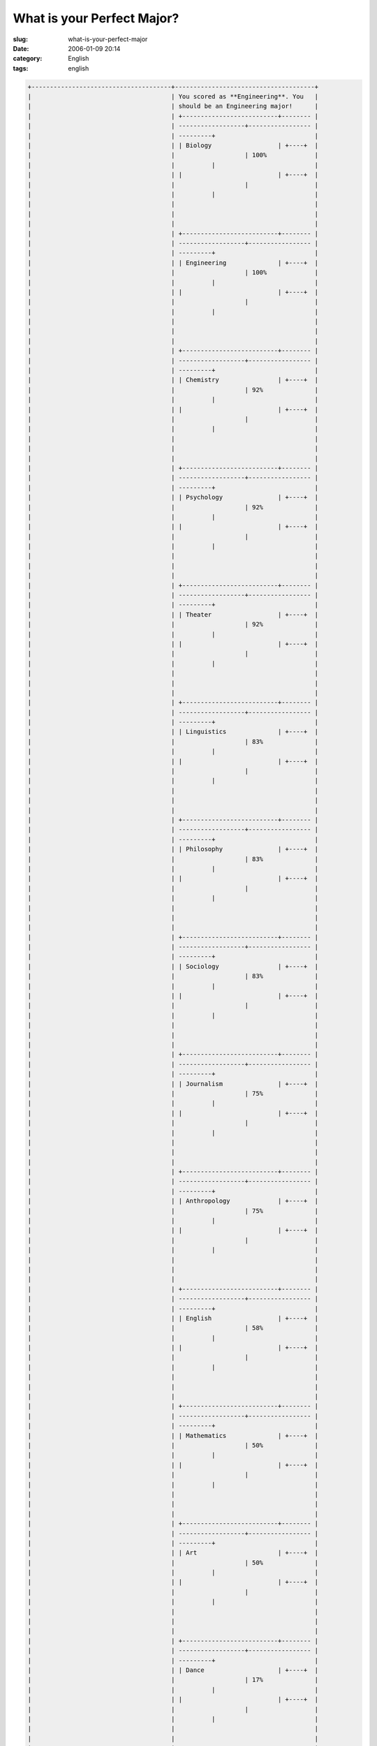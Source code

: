 What is your Perfect Major?
###########################
:slug: what-is-your-perfect-major
:date: 2006-01-09 20:14
:category: English
:tags: english

.. code:: 

    +--------------------------------------+--------------------------------------+
    |                                      | You scored as **Engineering**. You   |
    |                                      | should be an Engineering major!      |
    |                                      | +--------------------------+-------- |
    |                                      | ------------------+----------------- |
    |                                      | ---------+                           |
    |                                      | | Biology                  | +----+  |
    |                                      |                   | 100%             |
    |                                      |          |                           |
    |                                      | |                          | +----+  |
    |                                      |                   |                  |
    |                                      |          |                           |
    |                                      |                                      |
    |                                      |                                      |
    |                                      |                                      |
    |                                      | +--------------------------+-------- |
    |                                      | ------------------+----------------- |
    |                                      | ---------+                           |
    |                                      | | Engineering              | +----+  |
    |                                      |                   | 100%             |
    |                                      |          |                           |
    |                                      | |                          | +----+  |
    |                                      |                   |                  |
    |                                      |          |                           |
    |                                      |                                      |
    |                                      |                                      |
    |                                      |                                      |
    |                                      | +--------------------------+-------- |
    |                                      | ------------------+----------------- |
    |                                      | ---------+                           |
    |                                      | | Chemistry                | +----+  |
    |                                      |                   | 92%              |
    |                                      |          |                           |
    |                                      | |                          | +----+  |
    |                                      |                   |                  |
    |                                      |          |                           |
    |                                      |                                      |
    |                                      |                                      |
    |                                      |                                      |
    |                                      | +--------------------------+-------- |
    |                                      | ------------------+----------------- |
    |                                      | ---------+                           |
    |                                      | | Psychology               | +----+  |
    |                                      |                   | 92%              |
    |                                      |          |                           |
    |                                      | |                          | +----+  |
    |                                      |                   |                  |
    |                                      |          |                           |
    |                                      |                                      |
    |                                      |                                      |
    |                                      |                                      |
    |                                      | +--------------------------+-------- |
    |                                      | ------------------+----------------- |
    |                                      | ---------+                           |
    |                                      | | Theater                  | +----+  |
    |                                      |                   | 92%              |
    |                                      |          |                           |
    |                                      | |                          | +----+  |
    |                                      |                   |                  |
    |                                      |          |                           |
    |                                      |                                      |
    |                                      |                                      |
    |                                      |                                      |
    |                                      | +--------------------------+-------- |
    |                                      | ------------------+----------------- |
    |                                      | ---------+                           |
    |                                      | | Linguistics              | +----+  |
    |                                      |                   | 83%              |
    |                                      |          |                           |
    |                                      | |                          | +----+  |
    |                                      |                   |                  |
    |                                      |          |                           |
    |                                      |                                      |
    |                                      |                                      |
    |                                      |                                      |
    |                                      | +--------------------------+-------- |
    |                                      | ------------------+----------------- |
    |                                      | ---------+                           |
    |                                      | | Philosophy               | +----+  |
    |                                      |                   | 83%              |
    |                                      |          |                           |
    |                                      | |                          | +----+  |
    |                                      |                   |                  |
    |                                      |          |                           |
    |                                      |                                      |
    |                                      |                                      |
    |                                      |                                      |
    |                                      | +--------------------------+-------- |
    |                                      | ------------------+----------------- |
    |                                      | ---------+                           |
    |                                      | | Sociology                | +----+  |
    |                                      |                   | 83%              |
    |                                      |          |                           |
    |                                      | |                          | +----+  |
    |                                      |                   |                  |
    |                                      |          |                           |
    |                                      |                                      |
    |                                      |                                      |
    |                                      |                                      |
    |                                      | +--------------------------+-------- |
    |                                      | ------------------+----------------- |
    |                                      | ---------+                           |
    |                                      | | Journalism               | +----+  |
    |                                      |                   | 75%              |
    |                                      |          |                           |
    |                                      | |                          | +----+  |
    |                                      |                   |                  |
    |                                      |          |                           |
    |                                      |                                      |
    |                                      |                                      |
    |                                      |                                      |
    |                                      | +--------------------------+-------- |
    |                                      | ------------------+----------------- |
    |                                      | ---------+                           |
    |                                      | | Anthropology             | +----+  |
    |                                      |                   | 75%              |
    |                                      |          |                           |
    |                                      | |                          | +----+  |
    |                                      |                   |                  |
    |                                      |          |                           |
    |                                      |                                      |
    |                                      |                                      |
    |                                      |                                      |
    |                                      | +--------------------------+-------- |
    |                                      | ------------------+----------------- |
    |                                      | ---------+                           |
    |                                      | | English                  | +----+  |
    |                                      |                   | 58%              |
    |                                      |          |                           |
    |                                      | |                          | +----+  |
    |                                      |                   |                  |
    |                                      |          |                           |
    |                                      |                                      |
    |                                      |                                      |
    |                                      |                                      |
    |                                      | +--------------------------+-------- |
    |                                      | ------------------+----------------- |
    |                                      | ---------+                           |
    |                                      | | Mathematics              | +----+  |
    |                                      |                   | 50%              |
    |                                      |          |                           |
    |                                      | |                          | +----+  |
    |                                      |                   |                  |
    |                                      |          |                           |
    |                                      |                                      |
    |                                      |                                      |
    |                                      |                                      |
    |                                      | +--------------------------+-------- |
    |                                      | ------------------+----------------- |
    |                                      | ---------+                           |
    |                                      | | Art                      | +----+  |
    |                                      |                   | 50%              |
    |                                      |          |                           |
    |                                      | |                          | +----+  |
    |                                      |                   |                  |
    |                                      |          |                           |
    |                                      |                                      |
    |                                      |                                      |
    |                                      |                                      |
    |                                      | +--------------------------+-------- |
    |                                      | ------------------+----------------- |
    |                                      | ---------+                           |
    |                                      | | Dance                    | +----+  |
    |                                      |                   | 17%              |
    |                                      |          |                           |
    |                                      | |                          | +----+  |
    |                                      |                   |                  |
    |                                      |          |                           |
    |                                      |                                      |
    |                                      |                                      |
    |                                      |                                      |
    |                                      | +--------------------------+-------- |
    |                                      | ------------------+----------------- |
    |                                      | ---------+                           |
    |                                      |                                      |
    |                                      | `What is your Perfect Major? (PLEASE |
    |                                      | RATE                                 |
    |                                      | ME!!<3) <http://quizfarm.com/test.ph |
    |                                      | p?q_id=119158>`__                    |
    |                                      | created with                         |
    |                                      | `QuizFarm.com <http://quizfarm.com>` |
    |                                      | __                                   |
    +--------------------------------------+--------------------------------------+

